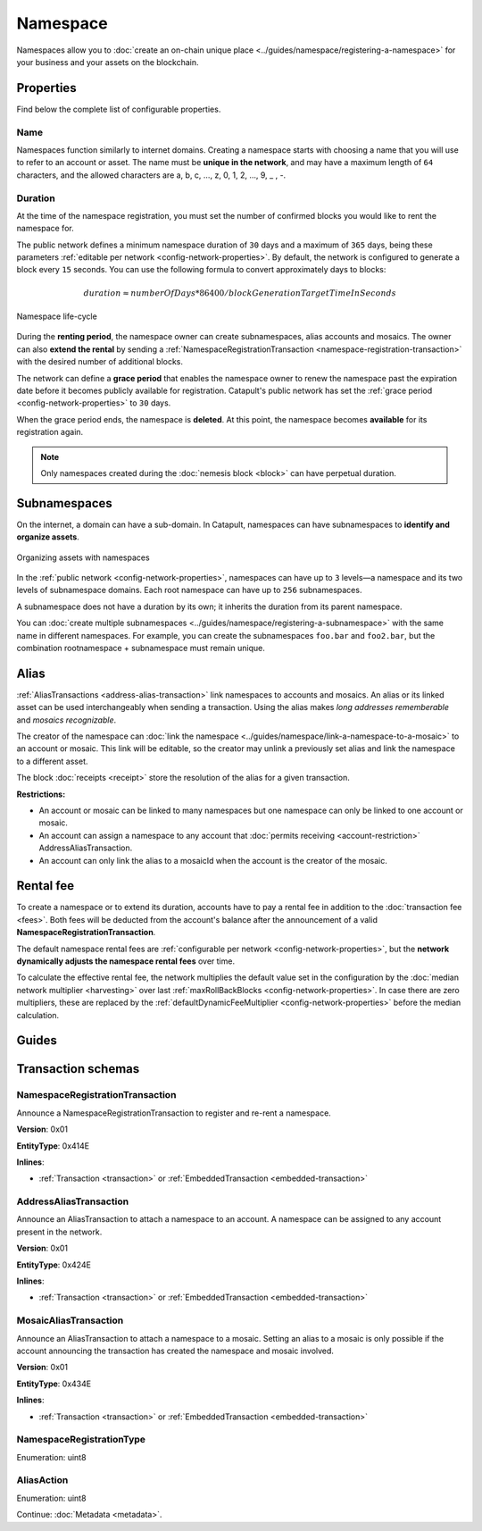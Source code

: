 #########
Namespace
#########

Namespaces allow you to :doc:`create an on-chain unique place <../guides/namespace/registering-a-namespace>` for your business and your assets on the blockchain.

**********
Properties
**********

Find below the complete list of configurable properties.

Name
====

Namespaces function similarly to internet domains. Creating a namespace starts with choosing a name that you will use to refer to an account or asset. The name must be **unique in the network**, and may have a maximum length of ``64`` characters, and the allowed characters are a, b, c, …, z, 0, 1, 2, …, 9, _ , -.

Duration
========

At the time of the namespace registration, you must set the number of confirmed blocks you would like to rent the namespace for.

The public network defines a minimum namespace duration of ``30`` days and a maximum of ``365`` days, being these parameters :ref:`editable per network <config-network-properties>`. By default, the network is configured to generate a block every ``15`` seconds. You can use the following formula to convert approximately days to blocks:

.. math::

    duration ≈ numberOfDays * 86400 / blockGenerationTargetTimeInSeconds

.. figure:: ../resources/images/diagrams/namespace-life-cycle.png
    :width: 800px
    :align: center

    Namespace life-cycle

During the **renting period**, the namespace owner can create subnamespaces, alias accounts and mosaics. The owner can also **extend the rental** by sending a :ref:`NamespaceRegistrationTransaction <namespace-registration-transaction>` with the desired number of additional blocks.

The network can define a **grace period** that enables the namespace owner to renew the namespace past the expiration date before it becomes publicly available for registration. Catapult's public network has set the :ref:`grace period <config-network-properties>` to ``30`` days.

When the grace period ends, the namespace is **deleted**. At this point, the namespace becomes **available** for its registration again.

.. csv-table:: Permissions by namespace status
    :header: "Action", "Available", "Registration Period", "Grace Period"
    :delim: ;

    Register a new namespace; ✔️; ❌; ❌
    Renew the namespace;   ❌; ✔️; ✔️
    Create subnamespaces;   ❌; ✔️; ❌
    Link an alias to an address or mosaic;   ❌; ✔️; ❌
    Send a transaction using an alias;   ❌; ✔️; ❌

.. note:: Only namespaces created during the :doc:`nemesis block <block>` can have perpetual duration.

*************
Subnamespaces
*************

On the internet, a domain can have a sub-domain. In Catapult, namespaces can have subnamespaces to **identify and organize assets**.

.. figure:: ../resources/images/examples/namespace-setup.png
    :align: center
    :width: 450px

    Organizing assets with namespaces

In the :ref:`public network <config-network-properties>`, namespaces can have up to ``3`` levels—a namespace and its two levels of subnamespace domains. Each root namespace can have up to ``256`` subnamespaces.

A subnamespace does not have a duration by its own; it inherits the duration from its parent namespace.

You can :doc:`create multiple subnamespaces <../guides/namespace/registering-a-subnamespace>` with the same name in different namespaces. For example, you can create the subnamespaces ``foo.bar`` and ``foo2.bar``, but the combination rootnamespace + subnamespace must remain unique.

*****
Alias
*****

:ref:`AliasTransactions <address-alias-transaction>` link namespaces to accounts and mosaics. An alias or its linked asset can be used interchangeably when sending a transaction. Using the alias makes *long addresses rememberable* and *mosaics recognizable*.

The creator of the namespace can :doc:`link the namespace <../guides/namespace/link-a-namespace-to-a-mosaic>` to an account or mosaic. This link will be editable, so the creator may unlink a previously set alias and link the namespace to a different asset.

The block :doc:`receipts <receipt>` store the resolution of the alias for a given transaction.

**Restrictions:**

- An account or mosaic can be linked to many namespaces but one namespace can only be linked to one account or mosaic.
- An account can assign a namespace to any account that :doc:`permits receiving <account-restriction>` AddressAliasTransaction.
- An account can only link the alias to a mosaicId when the account is the creator of the mosaic.

.. _namespace-rental-fee:

**********
Rental fee
**********

To create a namespace or to extend its duration, accounts have to pay a rental fee in addition to the :doc:`transaction fee <fees>`. Both fees will be deducted from the account's balance after the announcement of a valid **NamespaceRegistrationTransaction**.

The default namespace rental fees are :ref:`configurable per network <config-network-properties>`, but the **network dynamically adjusts the namespace rental fees** over time.

.. csv-table:: Default values for public network
    :header: "Property", "Value"
    :delim: ;

    Registering a namespace; ``0.000001 nem.xem`` per block
    Extending a namespace duration; ``0.000001 nem.xem`` per block
    Creating a subnamespace; ``0.0001 nem.xem``

To calculate the effective rental fee, the network multiplies the default value set in the configuration by the :doc:`median network multiplier <harvesting>` over last :ref:`maxRollBackBlocks <config-network-properties>`. In case there are zero multipliers, these are replaced by the :ref:`defaultDynamicFeeMultiplier <config-network-properties>` before the median calculation.

******
Guides
******

.. postlist::
    :category: Namespace
    :date: %A, %B %d, %Y
    :format: {title}
    :list-style: circle
    :excerpts:
    :sort:

*******************
Transaction schemas
*******************

.. _namespace-registration-transaction:

NamespaceRegistrationTransaction
================================

Announce a NamespaceRegistrationTransaction to register and re-rent a namespace.

**Version**: 0x01

**EntityType**: 0x414E

**Inlines**:

* :ref:`Transaction <transaction>` or :ref:`EmbeddedTransaction <embedded-transaction>`

.. csv-table::
    :header: "Property", "Type", "Description"
    :delim: ;

    duration; :schema:`BlockDuration <types.cats#L2>`; Number of confirmed blocks you would like to rent the namespace for. Required for root namespaces.
    parentId; :schema:`NamespaceId <namespace/namespace_types.cats#L1>`; Parent namespace identifier. Required for subnamespaces.
    id; :schema:`NamespaceId <namespace/namespace_types.cats#L1>`; Namespace identifier.
    registrationType; :ref:`NamespaceRegistrationType <namespace-registration-type>`; Namespace registration type.
    nameSize; uint8; Namespace name size in bytes.
    name; array(bytes, namespaceNameSize); Namespace name.

.. _address-alias-transaction:

AddressAliasTransaction
=======================

Announce an AliasTransaction to attach a namespace to an account. A namespace can be assigned to any account present in the network.

**Version**: 0x01

**EntityType**: 0x424E

**Inlines**:

* :ref:`Transaction <transaction>` or :ref:`EmbeddedTransaction <embedded-transaction>`

.. csv-table::
    :header: "Property", "Type", "Description"
    :delim: ;

    namespaceId; :schema:`NamespaceId <namespace/namespace_types.cats#L1>`; Identifier of the namespace that will become an alias.
    address; :schema:`Address <types.cats#L11>`; Aliased address.
    aliasAction; :ref:`AliasAction <alias-action>`; Alias action.

.. _mosaic-alias-transaction:

MosaicAliasTransaction
======================

Announce an AliasTransaction to attach a namespace to a mosaic. Setting an alias to a mosaic is only possible if the account announcing the transaction has created the namespace and mosaic involved.

**Version**: 0x01

**EntityType**: 0x434E

**Inlines**:

* :ref:`Transaction <transaction>` or :ref:`EmbeddedTransaction <embedded-transaction>`

.. csv-table::
    :header: "Property", "Type", "Description"
    :delim: ;

    namespaceId; :schema:`NamespaceId <namespace/namespace_types.cats#L1>`; Identifier of the namespace that will become an alias.
    mosaicId; :schema:`MosaicId <types.cats#L7>`; Aliased mosaic identifier.
    aliasAction; :ref:`AliasAction <alias-action>`; Alias action.

.. _namespace-registration-type:

NamespaceRegistrationType
=========================

Enumeration: uint8

.. csv-table::
    :header: "Id", "Description"
    :delim: ;

    0; Root namespace.
    1; Child namespace.

.. _alias-action:

AliasAction
===========

Enumeration: uint8

.. csv-table::
    :header: "Id", "Description"
    :delim: ;

    0x00; Link alias.
    0x01; Unlink alias.

Continue: :doc:`Metadata <metadata>`.
